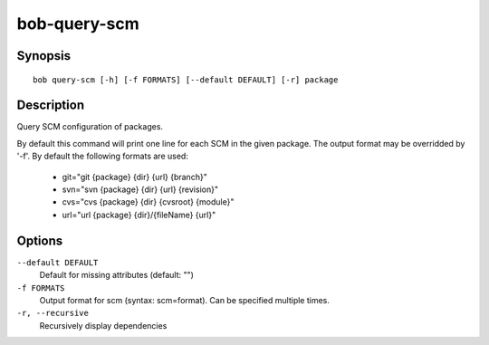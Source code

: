 bob-query-scm
=============

.. only:: not man

   Name
   ----

   bob-query-scm - Query SCM information

Synopsis
--------

::

    bob query-scm [-h] [-f FORMATS] [--default DEFAULT] [-r] package

Description
-----------

Query SCM configuration of packages.

By default this command will print one line for each SCM in the given package.
The output format may be overridded by '-f'. By default the following formats
are used:

 * git="git {package} {dir} {url} {branch}"
 * svn="svn {package} {dir} {url} {revision}"
 * cvs="cvs {package} {dir} {cvsroot} {module}"
 * url="url {package} {dir}/{fileName} {url}"

Options
-------

``--default DEFAULT``
    Default for missing attributes (default: "")

``-f FORMATS``
    Output format for scm (syntax: scm=format). Can be specified multiple times.

``-r, --recursive``
    Recursively display dependencies


